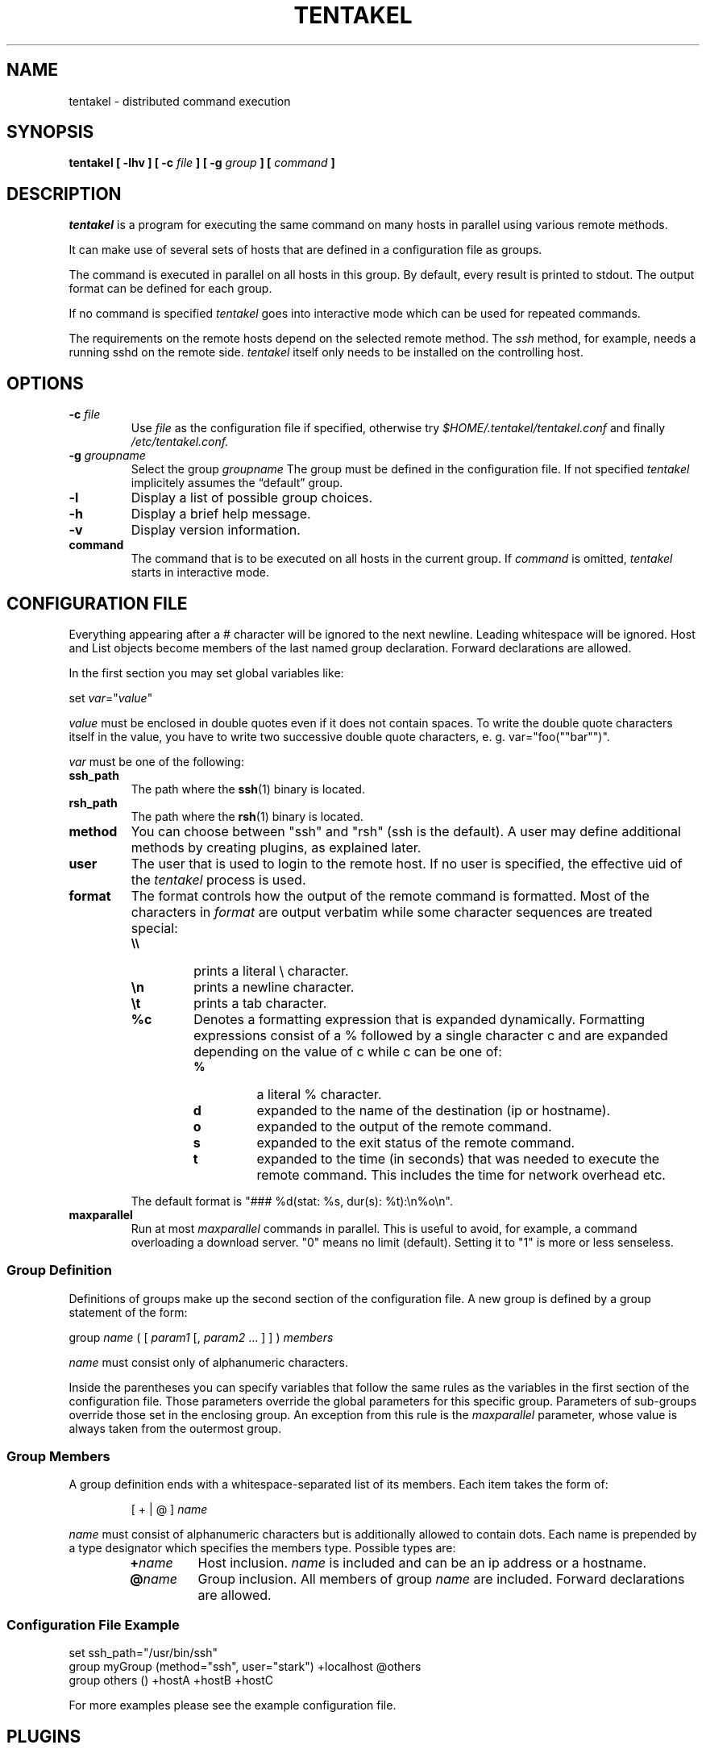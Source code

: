 .\"
.\" $Id: tentakel.1,v 1.53 2005/03/20 15:54:26 cran Exp $
.\"
.\" Copyright (c) 2002, 2003, 2004, 2005 Sebastian Stark
.\"
.\" Redistribution and use in source and binary forms, with or without
.\" modification, are permitted provided that the following conditions
.\" are met:
.\" 1. Redistributions of source code must retain the above copyright
.\"    notice, this list of conditions and the following disclaimer.
.\" 2. Redistributions in binary form must reproduce the above copyright
.\"    notice, this list of conditions and the following disclaimer in the
.\"    documentation and/or other materials provided with the distribution.
.\"
.\" THIS SOFTWARE IS PROVIDED BY THE AUTHOR SEBASTIAN STARK
.\" ``AS IS'' AND ANY EXPRESS OR IMPLIED WARRANTIES, INCLUDING, BUT NOT
.\" LIMITED TO, THE IMPLIED WARRANTIES OF MERCHANTABILITY AND FITNESS FOR
.\" A PARTICULAR PURPOSE ARE DISCLAIMED.  IN NO EVENT SHALL THE AUTHOR
.\" OR CONTRIBUTORS BE LIABLE FOR ANY DIRECT, INDIRECT, INCIDENTAL,
.\" SPECIAL, EXEMPLARY, OR CONSEQUENTIAL DAMAGES (INCLUDING, BUT NOT
.\" LIMITED TO, PROCUREMENT OF SUBSTITUTE GOODS OR SERVICES; LOSS OF USE,
.\" DATA, OR PROFITS; OR BUSINESS INTERRUPTION) HOWEVER CAUSED AND ON ANY
.\" THEORY OF LIABILITY, WHETHER IN CONTRACT, STRICT LIABILITY, OR TORT
.\" (INCLUDING NEGLIGENCE OR OTHERWISE) ARISING IN ANY WAY OUT OF THE USE
.\" OF THIS SOFTWARE, EVEN IF ADVISED OF THE POSSIBILITY OF SUCH DAMAGE.
.fam P
.TH TENTAKEL 1 "2003 December 28"
.SH NAME
tentakel \- distributed command execution
.SH SYNOPSIS
.B tentakel [ -lhv ] [ -c
.I file
.B ] [ -g
.I group
.B ] [
.I command
.B ]
.SH DESCRIPTION
.I tentakel
is a program for executing the same command on many hosts in
parallel using various remote methods.
.LP
It can make use of several sets of hosts that are defined in a
configuration file as groups.
.LP
The command is executed in parallel on all hosts in this group.
By default, every result is printed to stdout. The output format
can be defined for each group.
.LP
If no command is specified
.I tentakel
goes into interactive mode which can be used for repeated commands.
.LP
The requirements on the remote hosts depend on the selected remote
method. The
.I ssh
method, for example, needs a running sshd on the remote side.
.I tentakel
itself only needs to be installed on the controlling host.
.SH OPTIONS
.TP
.B \-c \fIfile\fP
Use
.I file
as the configuration file if specified, otherwise try
.I $HOME/.tentakel/tentakel.conf
and finally
.I /etc/tentakel.conf.
.TP
.B \-g \fIgroupname\fP
Select the group
.I groupname
The group must be defined in the configuration file. If not specified
.I tentakel
implicitely assumes the \(lqdefault\(rq group.
.TP
.B \-l
Display a list of possible group choices.
.TP
.B \-h
Display a brief help message.
.TP
.B \-v
Display version information.
.TP
.B command
The command that is to be executed on all hosts in the current group.
If
.I command
is omitted,
.I tentakel
starts in interactive mode.
.SH CONFIGURATION FILE
Everything appearing after a # character will be ignored to the next newline.
Leading whitespace will be ignored.
Host and List objects become members of the last named group declaration.
Forward declarations are allowed.
.LP
In the first section you may set global variables like:
.LP
set \fIvar\fP="\fIvalue\fP"
.LP
.I value
must be enclosed in double quotes even if it does not contain spaces.
To write the double quote characters itself in the value, you have to write
two successive double quote characters, e. g. var="foo(""bar"")".
.LP
.I var
must be one of the following:
.TP
.B ssh_path
The path where the
.BR ssh (1)
binary is located.
.TP
.B rsh_path
The path where the
.BR rsh (1)
binary is located.
.TP
.B method
You can choose between "ssh" and "rsh" (ssh is the default).
A user may define additional methods by creating plugins, as
explained later.
.TP
.B user
The user that is used to login to the remote host. If no user is
specified, the effective uid of the
.I tentakel
process is used.
.TP
.B format
The format controls how the output of the remote command is formatted.
Most of the characters in
.I format
are output verbatim while some character sequences are treated special:
.RS
.TP
.B \e\e
prints a literal \\ character.
.TP
.B \en
prints a newline character.
.TP
.B \et
prints a tab character.
.TP
.B %c
Denotes a formatting expression that is expanded dynamically.
Formatting expressions consist of a % followed by a single character c and are
expanded depending on the value of c while c can be one of:
.RS
.TP
.B %
a literal % character.
.TP
.B d
expanded to the name of the destination (ip or hostname).
.TP
.B o
expanded to the output of the remote command.
.TP
.B s
expanded to the exit status of the remote command.
.TP
.B t
expanded to the time (in seconds) that was needed to execute the remote command.
This includes the time for network overhead etc.
.LP
.RE
The default format is \f(CR"### %d(stat: %s, dur(s): %t):\\n%o\\n"\fP.
.RE
.TP
.B maxparallel
Run at most
.I maxparallel
commands in parallel. This is useful to avoid, for example, a command
overloading a download server. "0" means no limit (default).
Setting it to "1" is more or less senseless.

.SS Group Definition
Definitions of groups make up the second section of the configuration file.
A new group is defined by a group statement of the form:
.LP
group
.I name
( [ \fIparam1\fP [, \fIparam2\fP ... ] ] )
.I members
.LP
.I name
must consist only of alphanumeric characters.
.LP
Inside the parentheses you can specify variables that follow the same rules
as the variables in the first section of the configuration file.
Those parameters override the global parameters for this specific group.
Parameters of sub-groups override those set in the enclosing group.
An exception from this rule is the
.I maxparallel
parameter, whose value is always taken from the outermost group.
.SS Group Members
A group definition ends with a whitespace-separated list of its members.
Each item takes the form of:
.LP
.RS
[ + | @ ]
.I name
.RE
.LP
.I name
must consist of alphanumeric characters but is additionally allowed to contain
dots.
Each name is prepended by a type designator which specifies the members type.
Possible types are:
.RS
.TP
.B +\fIname\fP
Host inclusion.
.I name
is included and can be an ip address or a hostname.
.TP
.B @\fIname\fP
Group inclusion.
All members of group
.I name
are included. Forward declarations are allowed.
.RE
.RE
.SS Configuration File Example
.PD 0
\f(CRset ssh_path="/usr/bin/ssh"\fP
.LP
\f(CRgroup myGroup (method="ssh", user="stark") +localhost @others\fP
.LP
\f(CRgroup others () +hostA +hostB +hostC\fP
.PD
.LP
For more examples please see the example configuration file.

.SH PLUGINS
The set of remote methods tentakel can use to execute commands
can be extended by means of plugins. A plugin is a single
Python module and must appear in the $HOME/.tentakel/plugins/
directory. Inside a plugin an arbitrary number of subclasses
of the RemoteCommand class may be defined. Each class corresponds
to one remote method.
.LP
By registering a plugin the set of possible choices for the
.I method
parameter can be extended.
.LP
For further information please refer to the PLUGINS document which
should be contained in your tentakel installation.

.SH INTERACTIVE MODE
The interactive mode has several advantages:
.PD 0
.IP - 2
it's easier if more than one command needs to be executed
.IP -
you can leave out some quoting for the command
.IP -
the current configuration can be changed interactively
.PD
.LP
The following commands are available in interactive sessions:
.TP
.B help \fIcommand\fP
Display a brief help message on
.I command.
.TP
.B listgroups
Display a list of available groups.
.TP
.B use \fIgroupname\fP
Set the current group to
.I groupname.
.TP
.B hosts
Display a list of affected hosts.
.TP
.B exec \fIcommand\fP
Execute
.I command
on all affected hosts.
.TP
.B conf
Change the current configuration interactively.
The default editor command is /usr/bin/vi but can be overridden
by setting either of the
.I VISUAL
or
.I EDITOR
environment variables.
Using the
.I conf
command does only affect the configuration of the running interactive
tentakel process.
It does not change any configuration file.
.TP
.B quit
Exit tentakel. The same can be done by pressing ctrl-d.
.LP
If the
.BR readline (3)
library is installed on the system you can use the tab key
for automatic completion of partially entered command names.
.SH EXAMPLES
\f(CR$ tentakel -g myGroup uptime\fP
.PP
This command executes the
.BR uptime (1)
command on all hosts defined in group
.I myGroup.
The whole output (even stderr) of each host is printed according
to the format string.
.SH FILES
.PD 0
.TP
.I /etc/tentakel.conf
Site-wide configuration file.
.TP
.I $HOME/.tentakel/tentakel.conf
User-specific configuration file.
.TP
.I $HOME/.tentakel/plugins/
User-defined remote method plugins
.PD
.LP
The user-specific configuration file takes precedence over the
site-wide one.
.SH BUGS
.I tentakel
uses threads. This restricts the usage to platforms that
have a working threads implementation supported by Python.
.LP
Currently,
.BR ssh (1)
and
.BR rsh (1)
are the only supported remote methods.
.SH "REPORTING BUGS"
Please visit http://tentakel.biskalar.de/. There you will find
up-to-date information about how to report bugs.
.SH AUTHOR
Written by Sebastian Stark and Marlon Berlin.
.SH "SEE ALSO"
.BR ssh (1) ,
.BR rsh (1) ,
.BR http://tentakel.biskalar.de/
